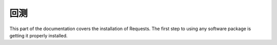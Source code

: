 回测
=================================================
This part of the documentation covers the installation of Requests. The first step to using any software package is getting it properly installed.

